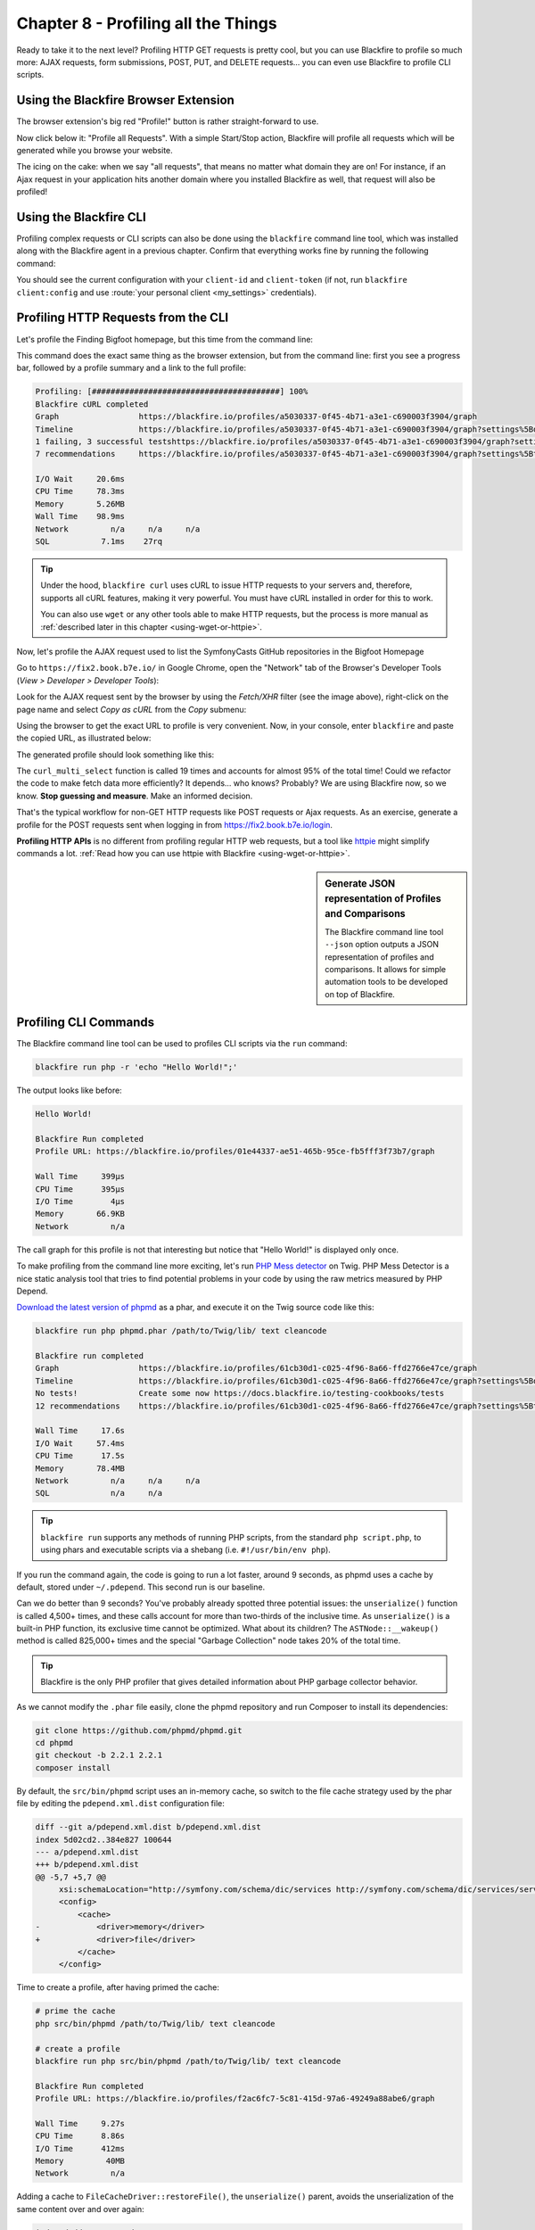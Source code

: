 Chapter 8 - Profiling all the Things
====================================

Ready to take it to the next level? Profiling HTTP GET requests is pretty cool,
but you can use Blackfire to profile so much more: AJAX requests, form
submissions, POST, PUT, and DELETE requests... you can even use Blackfire to
profile CLI scripts.

Using the Blackfire Browser Extension
-------------------------------------

The browser extension's big red "Profile!" button is rather straight-forward to
use.

Now click below it: "Profile all Requests". With a simple Start/Stop action,
Blackfire will profile all requests which will be generated while you browse
your website.

The icing on the cake: when we say "all requests", that means no matter what
domain they are on! For instance, if an Ajax request in your application hits
another domain where you installed Blackfire as well, that request will also be
profiled!

Using the Blackfire CLI
-----------------------

Profiling complex requests or CLI scripts can also be done using the
``blackfire`` command line tool, which was installed along with the Blackfire
agent in a previous chapter. Confirm that everything works fine by running the
following command:

.. code-block:: bash
    :zerocopy:

    blackfire client:config --dump

You should see the current configuration with your ``client-id`` and
``client-token`` (if not, run ``blackfire client:config`` and use :route:`your
personal client <my_settings>` credentials).

Profiling HTTP Requests from the CLI
------------------------------------

Let's profile the Finding Bigfoot homepage, but this time from the command line:

.. code-block:: bash
    :zerocopy:

    blackfire curl https://www.book.b7e.io

This command does the exact same thing as the browser extension, but from the
command line: first you see a progress bar, followed by a profile summary and a
link to the full profile:

.. code-block:: text

    Profiling: [########################################] 100%
    Blackfire cURL completed
    Graph                 https://blackfire.io/profiles/a5030337-0f45-4b71-a3e1-c690003f3904/graph
    Timeline              https://blackfire.io/profiles/a5030337-0f45-4b71-a3e1-c690003f3904/graph?settings%5Bdimension%5D=timeline
    1 failing, 3 successful testshttps://blackfire.io/profiles/a5030337-0f45-4b71-a3e1-c690003f3904/graph?settings%5BtabPane%5D=assertions
    7 recommendations     https://blackfire.io/profiles/a5030337-0f45-4b71-a3e1-c690003f3904/graph?settings%5BtabPane%5D=recommendations

    I/O Wait     20.6ms
    CPU Time     78.3ms
    Memory       5.26MB
    Wall Time    98.9ms
    Network         n/a     n/a     n/a
    SQL           7.1ms    27rq

.. tip::

    Under the hood, ``blackfire curl`` uses cURL to issue HTTP requests to your
    servers and, therefore, supports all cURL features, making it very powerful.
    You must have cURL installed in order for this to work.

    You can also use ``wget`` or any other tools able to make HTTP requests, but
    the process is more manual as :ref:`described later in this chapter
    <using-wget-or-httpie>`.

Now, let's profile the AJAX request used to list the SymfonyCasts GitHub
repositories in the Bigfoot Homepage

Go to ``https://fix2.book.b7e.io/`` in Google Chrome, open the "Network"
tab of the Browser's Developer Tools (*View > Developer > Developer Tools*):

.. image:: ../../../images/book/bigfoot-dev-tools.png
    :width: 700px
    :align: center

Look for the AJAX request sent by the browser by using the *Fetch/XHR* filter (see
the image above), right-click on the page name and select *Copy as cURL*
from the *Copy* submenu:

.. image:: ../../../images/book/bigfoot-copy-as-curl.png
    :width: 700px
    :align: center

Using the browser to get the exact URL to profile is very convenient. Now, in
your console, enter ``blackfire`` and paste the copied URL, as
illustrated below:

.. code-block:: bash
    :zerocopy:

    blackfire curl 'https://fix2.book.b7e.io/api/github-organization' \
        -H 'Origin: https://fix2.book.b7e.io' \
        -H 'Accept-Encoding: gzip, deflate' \
        -H 'Accept-Language: en-US,en;q=0.8,fr;q=0.6' \
        -H 'Upgrade-Insecure-Requests: 1' \
        -H 'User-Agent: Mozilla/5.0 (Macintosh; Intel Mac OS X 10_10_5) AppleWebKit/537.36 (KHTML, like Gecko) Chrome/46.0.2490.86 Safari/537.36' \
        -H 'Content-Type: application/x-www-form-urlencoded' \
        -H 'Accept: text/html,application/xhtml+xml,application/xml;q=0.9,image/webp,*/*;q=0.8' \
        -H 'Cache-Control: max-age=0' -H 'Referer: https://fix2.book.b7e.io' \
        -H 'Connection: keep-alive' -H 'DNT: 1' --data 'query=loader' --compressed

The generated profile should look something like this:

.. raw:: html

    <iframe class="profile" frameborder="0" allowfullscreen src="https://blackfire.io/profiles/6cdc5247-7de1-4024-ae19-e77f834cd3d7/embed"></iframe>

The ``curl_multi_select`` function is called 19 times and accounts for almost
95% of the total time! Could we refactor the code to make fetch data more
efficiently? It depends... who knows? Probably? We are using Blackfire now, so
we know. **Stop guessing and measure**. Make an informed decision.

That's the typical workflow for non-GET HTTP requests like POST requests or
Ajax requests. As an exercise, generate a profile for the POST requests sent
when logging in from `<https://fix2.book.b7e.io/login>`_.

**Profiling HTTP APIs** is no different from profiling regular HTTP web
requests, but a tool like `httpie <https://github.com/jkbrzt/httpie>`_ might
simplify commands a lot. :ref:`Read how you can use httpie with Blackfire
<using-wget-or-httpie>`.

.. sidebar:: Generate JSON representation of Profiles and Comparisons

    The Blackfire command line tool ``--json`` option outputs a JSON
    representation of profiles and comparisons. It allows for simple automation
    tools to be developed on top of Blackfire.

Profiling CLI Commands
----------------------

The Blackfire command line tool can be used to profiles CLI scripts via the
``run`` command:

.. code-block:: bash

    blackfire run php -r 'echo "Hello World!";'

The output looks like before:

.. code-block:: text

    Hello World!

    Blackfire Run completed
    Profile URL: https://blackfire.io/profiles/01e44337-ae51-465b-95ce-fb5fff3f73b7/graph

    Wall Time     399µs
    CPU Time      395µs
    I/O Time        4µs
    Memory       66.9KB
    Network         n/a

The call graph for this profile is not that interesting but notice that "Hello
World!" is displayed only once.

To make profiling from the command line more exciting, let's run `PHP Mess
detector <https://phpmd.org/>`_ on Twig. PHP Mess Detector is a nice static
analysis tool that tries to find potential problems in your code by using the
raw metrics measured by PHP Depend.

`Download the latest version of phpmd
<https://phpmd.org/static/latest/phpmd.phar>`_
as a phar, and execute it on the Twig source code like this:

.. code-block:: bash

    blackfire run php phpmd.phar /path/to/Twig/lib/ text cleancode

    Blackfire run completed
    Graph                 https://blackfire.io/profiles/61cb30d1-c025-4f96-8a66-ffd2766e47ce/graph
    Timeline              https://blackfire.io/profiles/61cb30d1-c025-4f96-8a66-ffd2766e47ce/graph?settings%5Bdimension%5D=timeline
    No tests!             Create some now https://docs.blackfire.io/testing-cookbooks/tests
    12 recommendations    https://blackfire.io/profiles/61cb30d1-c025-4f96-8a66-ffd2766e47ce/graph?settings%5BtabPane%5D=recommendations

    Wall Time     17.6s
    I/O Wait     57.4ms
    CPU Time      17.5s
    Memory       78.4MB
    Network         n/a     n/a     n/a
    SQL             n/a     n/a

.. tip::

    ``blackfire run`` supports any methods of running PHP scripts, from the
    standard ``php script.php``, to using phars and executable scripts via a
    shebang (i.e. ``#!/usr/bin/env php``).

If you run the command again, the code is going to run a lot faster, around 9
seconds, as phpmd uses a cache by default, stored under ``~/.pdepend``. This
second run is our baseline.

Can we do better than 9 seconds? You've probably already spotted three
potential issues: the ``unserialize()`` function is called 4,500+ times, and
these calls account for more than two-thirds of the inclusive time. As
``unserialize()`` is a built-in PHP function, its exclusive time cannot be
optimized. What about its children? The ``ASTNode::__wakeup()`` method is
called 825,000+ times and the special "Garbage Collection" node takes 20% of
the total time.

.. tip::

    Blackfire is the only PHP profiler that gives detailed information about
    PHP garbage collector behavior.

As we cannot modify the ``.phar`` file easily, clone the phpmd repository and
run Composer to install its dependencies:

.. code-block:: bash

    git clone https://github.com/phpmd/phpmd.git
    cd phpmd
    git checkout -b 2.2.1 2.2.1
    composer install

By default, the ``src/bin/phpmd`` script uses an in-memory cache, so switch to
the file cache strategy used by the phar file by editing the
``pdepend.xml.dist`` configuration file:

.. code-block:: diff

    diff --git a/pdepend.xml.dist b/pdepend.xml.dist
    index 5d02cd2..384e827 100644
    --- a/pdepend.xml.dist
    +++ b/pdepend.xml.dist
    @@ -5,7 +5,7 @@
         xsi:schemaLocation="http://symfony.com/schema/dic/services http://symfony.com/schema/dic/services/services-1.0.xsd">
         <config>
             <cache>
    -            <driver>memory</driver>
    +            <driver>file</driver>
             </cache>
         </config>

Time to create a profile, after having primed the cache:

.. code-block:: bash

    # prime the cache
    php src/bin/phpmd /path/to/Twig/lib/ text cleancode

    # create a profile
    blackfire run php src/bin/phpmd /path/to/Twig/lib/ text cleancode

    Blackfire Run completed
    Profile URL: https://blackfire.io/profiles/f2ac6fc7-5c81-415d-97a6-49249a88abe6/graph

    Wall Time     9.27s
    CPU Time      8.86s
    I/O Time      412ms
    Memory         40MB
    Network         n/a

Adding a cache to ``FileCacheDriver::restoreFile()``, the ``unserialize()``
parent, avoids the unserialization of the same content over and over again:

.. code-block:: diff

    index dedde40..3ae43d9 100644
    --- a/src/main/php/PDepend/Util/Cache/Driver/FileCacheDriver.php
    +++ b/src/main/php/PDepend/Util/Cache/Driver/FileCacheDriver.php
    @@ -180,11 +180,17 @@ class FileCacheDriver implements CacheDriver
          */
         public function restore($key, $hash = null)
         {
    +        static $cache = array();
    +
    +        if (array_key_exists($key.'__'.$hash, $cache)) {
    +            return $cache[$key.'__'.$hash];
    +        }
    +
             $file = $this->getCacheFile($key);
             if (file_exists($file)) {
    -            return $this->restoreFile($file, $hash);
    +            return $cache[$key.'__'.$hash] = $this->restoreFile($file, $hash);
             }
    -        return null;
    +        return $cache[$key.'__'.$hash] = null;
         }

         /**

After applying the patch, generate a new profile:

.. code-block:: bash

    blackfire run php src/bin/phpmd /path/to/Twig/lib/ text cleancode

    Blackfire Run completed
    Profile URL: https://blackfire.io/profiles/a41fd400-a3b6-492f-996f-38e2638f5327/graph

    Wall Time      3.8s
    CPU  Time     3.42s
    I/O  Time     383ms
    Memory         68MB
    Network         n/a

Go to your Blackfire dashboard and compare the two profiles. You can see that
**the trade-off for having a faster code is a significant memory consumption
increase**. On the call graph, check that the main source of performance gains
indeed comes from the drastic reduction of the number of ``unseralize()`` calls.

The other possible optimization comes from the special "Garbage Collection"
node, which aggregates the resources consumed by PHP garbage collector. The
garbage collection runs were not able to free up any memory (memory is 0 in the
node details), so disabling it (via ``-d zend.enable_gc=0`` on the CLI or
``gc_disable()`` in the PHP code) should be safe and should make our code even
faster:

.. code-block:: bash

    blackfire run php -d zend.enable_gc=0 src/bin/phpmd /path/to/Twig/lib/ text cleancode

    Blackfire Run completed
    Profile URL: https://blackfire.io/profiles/342ef846-1de2-465c-bdf6-ef71bfb494c3/graph

    Wall Time     2.54s
    CPU  Time     2.19s
    I/O  Time     346ms
    Memory       68.1MB
    Network         n/a

Indeed, this makes our code much faster without any memory consumption increase:

.. raw:: html

    <!-- https://blackfire.io/profiles/compare/a4c105b0-0f60-4ef5-aa97-6e651a285e5c/embed?callname=PDepend%5CSource%5CAST%5CASTNode%3A%3A__wakeup&selected=PDepend%5CSource%5CAST%5CASTNode%3A%3A__wakeup&settings%5Bdimension%5D=wt&settings%5Bdisplay%5D=focused&settings%5BtabPane%5D=nodes -->
    <iframe class="profile" frameborder="0" allowfullscreen src="https://goo.gl/KhofcH"></iframe>

.. note::

    If you want to learn more about how garbage collecting works in PHP, please
    read `Anthony Ferrara's very detailed blog post
    <https://blog.ircmaxell.com/2014/12/what-about-garbage.html>`_.

You might be thinking that adding some cache is the only fix that can optimize
an application, but that's just because we have chosen our examples for their
simplicity and the small code changes needed to make them faster.

In modern web applications, the common fixes are the reduction of the number of
SQL queries and the number of external HTTP requests (API calls). Avoiding
running the same code more than once is always a good idea anyway, and Blackfire
lets you spot those occurrences. The inclusion of SQL queries and HTTP requests
in your profiles will be discussed in a coming chapter.

.. sidebar:: Profiling consumers and daemons

    Profiling consumers and daemons is a totally different story as they run
    for a very long period of time. Auto-instrumentation, as done by Blackfire
    by default, cannot work in these cases. This is a topic for a future
    chapter, as we first need to learn about manually instrumenting your code.

.. _how-does-blackfire-work:

How does Blackfire work?
------------------------

Nobody likes using "magic" tools, at least not developers. At first, you
probably thought Blackfire was magic because of some unasked and unanswered
questions. How does Blackfire know when to instrument your code?

Would you like to understand how Blackfire works behind the scene? Read on. If
you don't like seeing magicians reveal their tricks, you can safely jump to the
next section.

The main task of the browser extension and the blackfire command line
tool is to trigger a profile by modifying the HTTP request or the CLI command,
which in turns enables code instrumentation.

For HTTP requests, Blackfire adds a header, ``X-Blackfire-Query``. The header
value contains the profile configuration and
a signature that identifies the user triggering the profile.

For CLI scripts, Blackfire defines an environment variable,
``BLACKFIRE_QUERY``, and its value is the same as for HTTP requests.

When populating this HTTP header or environment variable, Blackfire appends a
signature generated by Blackfire's servers. When a request is received by your
servers (or a command line script is run), the very first job of Blackfire is to
check this signature. If the signature is invalid or the user is not authorized
to run a profile (or if the value is missing altogether), instrumentation is
disabled. To avoid leaking the fact that Blackfire is installed, the request is
handled as if nothing happened.

In a nutshell, **Blackfire overhead is negligible except when a profile is
requested** with an authorized signature in which case instrumentation is
activated.

.. _using-wget-or-httpie:

Using ``wget`` or any other HTTP tool instead of ``curl`` is no different. As
``blackfire run`` defines the ``BLACKFIRE_QUERY`` environment variable, use it
to populate the ``X-Blackfire-Query`` header:

.. code-block:: bash

    # replace blackfire curl
    blackfire run sh -c 'curl -H "X-Blackfire-Query: $BLACKFIRE_QUERY" http://example.com/ > /dev/null'

    # use wget instead of cURL
    blackfire run sh -c 'wget --header="X-Blackfire-Query: $BLACKFIRE_QUERY" http://example.com/ > /dev/null'

For HTTP APIs, try `httpie <https://github.com/jkbrzt/httpie>`_ as a great
alternative to cURL:

.. code-block:: bash

    blackfire run sh -c 'http --json PUT example.org name=Fabien "X-Blackfire-Query:$BLACKFIRE_QUERY" > /dev/null'

.. sidebar:: A Word about Security

    Blackfire signatures use a public/private key cryptographic system; the
    signatures use `Ed25519 cryptography <https://ed25519.cr.yp.to/>`_. Ed25519
    generates short signatures that are embedded in HTTP headers while ensuring
    state-of-the-art security and performance (more about security in our
    `Blackfire Security Model <https://blog.blackfire.io/credentials.html>`_
    blog post).

.. _auto-instrumentation:

Auto Instrumentation
--------------------

**No code change is needed to enable Blackfire**. Everything happens from the
outside as explained in the previous section.

**Auto-instrumentation** is very convenient, but it also allows Blackfire to
profile way more than any other profiler as it can hook into the PHP engine
very early on and stop the instrumentation very late; just a few examples of
what Blackfire can profile thanks to auto-instrumentation: destructors, the PHP
garbage collector, sessions, PHP file compilations, OPcache, and more.

Conclusion
----------

The Blackfire command line tool is the best way to profile any code and do some
basic automation. The `profiling CLI commands
<https://docs.blackfire.io/profiling-cookbooks/profiling-cli>`_ and
`profiling HTTP requests
<https://docs.blackfire.io/profiling-cookbooks/profiling-http-via-cli>`_
cookbooks are a good reference for all supported options.

Time again to profile your own applications and see if you can find some more
bottlenecks. If you get stuck making sense of the call graph, that's the topic
of the next chapter.

